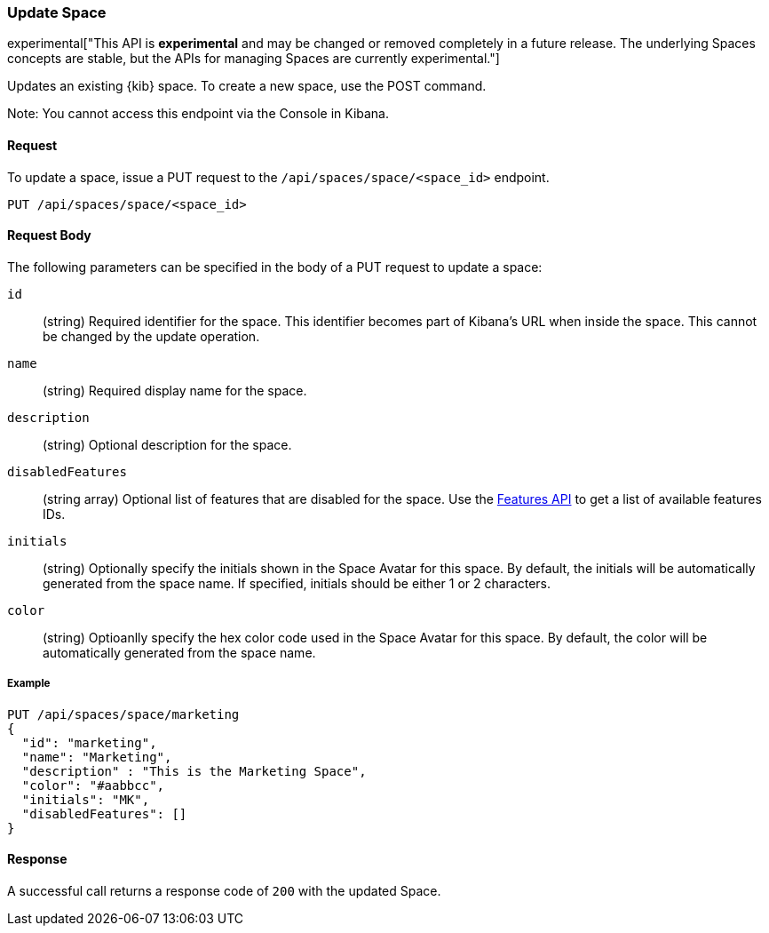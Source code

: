 [[spaces-api-put]]
=== Update Space

experimental["This API is *experimental* and may be changed or removed completely in a future release. The underlying Spaces concepts are stable, but the APIs for managing Spaces are currently experimental."]

Updates an existing {kib} space. To create a new space, use the POST command.

Note: You cannot access this endpoint via the Console in Kibana.

==== Request

To update a space, issue a PUT request to the
`/api/spaces/space/<space_id>` endpoint.

[source,js]
--------------------------------------------------
PUT /api/spaces/space/<space_id>
--------------------------------------------------

==== Request Body

The following parameters can be specified in the body of a PUT request to update a space:

`id`:: (string) Required identifier for the space. This identifier becomes part of Kibana's URL when inside the space. This cannot be changed by the update operation.

`name`:: (string) Required display name for the space.

`description`:: (string) Optional description for the space.

`disabledFeatures`:: (string array) Optional list of features that are disabled for the space. Use the <<features-api-get, Features API>> to get a list of available features IDs.

`initials`:: (string) Optionally specify the initials shown in the Space Avatar for this space. By default, the initials will be automatically generated from the space name.
If specified, initials should be either 1 or 2 characters.

`color`:: (string) Optioanlly specify the hex color code used in the Space Avatar for this space. By default, the color will be automatically generated from the space name.

===== Example

[source,js]
--------------------------------------------------
PUT /api/spaces/space/marketing
{
  "id": "marketing",
  "name": "Marketing",
  "description" : "This is the Marketing Space",
  "color": "#aabbcc",
  "initials": "MK",
  "disabledFeatures": []
}
--------------------------------------------------
// KIBANA

==== Response

A successful call returns a response code of `200` with the updated Space.
